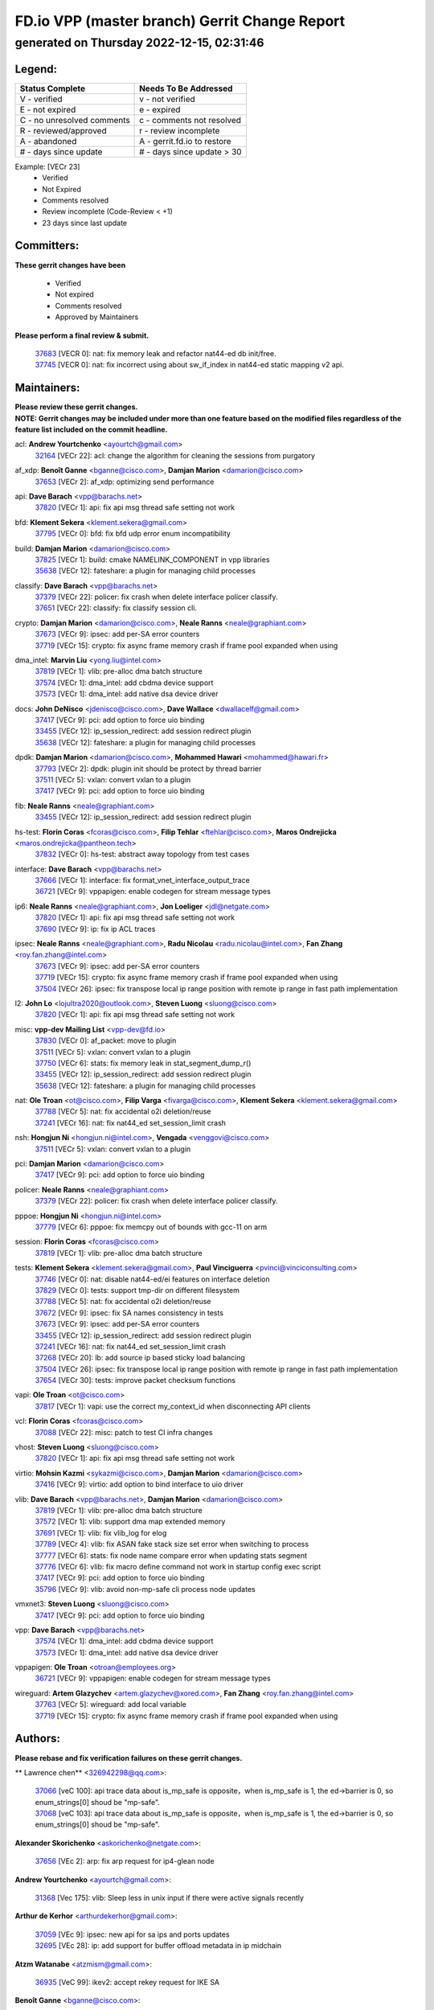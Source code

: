 
==============================================
FD.io VPP (master branch) Gerrit Change Report
==============================================
--------------------------------------------
generated on Thursday 2022-12-15, 02:31:46
--------------------------------------------


Legend:
-------
========================== ===========================
Status Complete            Needs To Be Addressed
========================== ===========================
V - verified               v - not verified
E - not expired            e - expired
C - no unresolved comments c - comments not resolved
R - reviewed/approved      r - review incomplete
A - abandoned              A - gerrit.fd.io to restore
# - days since update      # - days since update > 30
========================== ===========================

Example: [VECr 23]
    - Verified
    - Not Expired
    - Comments resolved
    - Review incomplete (Code-Review < +1)
    - 23 days since last update


Committers:
-----------
| **These gerrit changes have been**

    - Verified
    - Not expired
    - Comments resolved
    - Approved by Maintainers

| **Please perform a final review & submit.**

  | `37683 <https:////gerrit.fd.io/r/c/vpp/+/37683>`_ [VECR 0]: nat: fix memory leak and refactor nat44-ed db init/free.
  | `37745 <https:////gerrit.fd.io/r/c/vpp/+/37745>`_ [VECR 0]: nat: fix incorrect using about sw_if_index in nat44-ed static mapping v2 api.

Maintainers:
------------
| **Please review these gerrit changes.**

| **NOTE: Gerrit changes may be included under more than one feature based on the modified files regardless of the feature list included on the commit headline.**

acl: **Andrew Yourtchenko** <ayourtch@gmail.com>
  | `32164 <https:////gerrit.fd.io/r/c/vpp/+/32164>`_ [VECr 22]: acl: change the algorithm for cleaning the sessions from purgatory

af_xdp: **Benoît Ganne** <bganne@cisco.com>, **Damjan Marion** <damarion@cisco.com>
  | `37653 <https:////gerrit.fd.io/r/c/vpp/+/37653>`_ [VECr 2]: af_xdp: optimizing send performance

api: **Dave Barach** <vpp@barachs.net>
  | `37820 <https:////gerrit.fd.io/r/c/vpp/+/37820>`_ [VECr 1]: api: fix api msg thread safe setting not work

bfd: **Klement Sekera** <klement.sekera@gmail.com>
  | `37795 <https:////gerrit.fd.io/r/c/vpp/+/37795>`_ [VECr 0]: bfd: fix bfd udp error enum incompatibility

build: **Damjan Marion** <damarion@cisco.com>
  | `37825 <https:////gerrit.fd.io/r/c/vpp/+/37825>`_ [VECr 1]: build: cmake NAMELINK_COMPONENT in vpp libraries
  | `35638 <https:////gerrit.fd.io/r/c/vpp/+/35638>`_ [VECr 12]: fateshare: a plugin for managing child processes

classify: **Dave Barach** <vpp@barachs.net>
  | `37379 <https:////gerrit.fd.io/r/c/vpp/+/37379>`_ [VECr 22]: policer: fix crash when delete interface policer classify.
  | `37651 <https:////gerrit.fd.io/r/c/vpp/+/37651>`_ [VECr 22]: classify: fix classify session cli.

crypto: **Damjan Marion** <damarion@cisco.com>, **Neale Ranns** <neale@graphiant.com>
  | `37673 <https:////gerrit.fd.io/r/c/vpp/+/37673>`_ [VECr 9]: ipsec: add per-SA error counters
  | `37719 <https:////gerrit.fd.io/r/c/vpp/+/37719>`_ [VECr 15]: crypto: fix async frame memory crash if frame pool expanded when using

dma_intel: **Marvin Liu** <yong.liu@intel.com>
  | `37819 <https:////gerrit.fd.io/r/c/vpp/+/37819>`_ [VECr 1]: vlib: pre-alloc dma batch structure
  | `37574 <https:////gerrit.fd.io/r/c/vpp/+/37574>`_ [VECr 1]: dma_intel: add cbdma device support
  | `37573 <https:////gerrit.fd.io/r/c/vpp/+/37573>`_ [VECr 1]: dma_intel: add native dsa device driver

docs: **John DeNisco** <jdenisco@cisco.com>, **Dave Wallace** <dwallacelf@gmail.com>
  | `37417 <https:////gerrit.fd.io/r/c/vpp/+/37417>`_ [VECr 9]: pci: add option to force uio binding
  | `33455 <https:////gerrit.fd.io/r/c/vpp/+/33455>`_ [VECr 12]: ip_session_redirect: add session redirect plugin
  | `35638 <https:////gerrit.fd.io/r/c/vpp/+/35638>`_ [VECr 12]: fateshare: a plugin for managing child processes

dpdk: **Damjan Marion** <damarion@cisco.com>, **Mohammed Hawari** <mohammed@hawari.fr>
  | `37793 <https:////gerrit.fd.io/r/c/vpp/+/37793>`_ [VECr 2]: dpdk: plugin init should be protect by thread barrier
  | `37511 <https:////gerrit.fd.io/r/c/vpp/+/37511>`_ [VECr 5]: vxlan: convert vxlan to a plugin
  | `37417 <https:////gerrit.fd.io/r/c/vpp/+/37417>`_ [VECr 9]: pci: add option to force uio binding

fib: **Neale Ranns** <neale@graphiant.com>
  | `33455 <https:////gerrit.fd.io/r/c/vpp/+/33455>`_ [VECr 12]: ip_session_redirect: add session redirect plugin

hs-test: **Florin Coras** <fcoras@cisco.com>, **Filip Tehlar** <ftehlar@cisco.com>, **Maros Ondrejicka** <maros.ondrejicka@pantheon.tech>
  | `37832 <https:////gerrit.fd.io/r/c/vpp/+/37832>`_ [VECr 0]: hs-test: abstract away topology from test cases

interface: **Dave Barach** <vpp@barachs.net>
  | `37666 <https:////gerrit.fd.io/r/c/vpp/+/37666>`_ [VECr 1]: interface: fix format_vnet_interface_output_trace
  | `36721 <https:////gerrit.fd.io/r/c/vpp/+/36721>`_ [VECr 9]: vppapigen: enable codegen for stream message types

ip6: **Neale Ranns** <neale@graphiant.com>, **Jon Loeliger** <jdl@netgate.com>
  | `37820 <https:////gerrit.fd.io/r/c/vpp/+/37820>`_ [VECr 1]: api: fix api msg thread safe setting not work
  | `37690 <https:////gerrit.fd.io/r/c/vpp/+/37690>`_ [VECr 9]: ip: fix ip ACL traces

ipsec: **Neale Ranns** <neale@graphiant.com>, **Radu Nicolau** <radu.nicolau@intel.com>, **Fan Zhang** <roy.fan.zhang@intel.com>
  | `37673 <https:////gerrit.fd.io/r/c/vpp/+/37673>`_ [VECr 9]: ipsec: add per-SA error counters
  | `37719 <https:////gerrit.fd.io/r/c/vpp/+/37719>`_ [VECr 15]: crypto: fix async frame memory crash if frame pool expanded when using
  | `37504 <https:////gerrit.fd.io/r/c/vpp/+/37504>`_ [VECr 26]: ipsec: fix transpose local ip range position with remote ip range in fast path implementation

l2: **John Lo** <lojultra2020@outlook.com>, **Steven Luong** <sluong@cisco.com>
  | `37820 <https:////gerrit.fd.io/r/c/vpp/+/37820>`_ [VECr 1]: api: fix api msg thread safe setting not work

misc: **vpp-dev Mailing List** <vpp-dev@fd.io>
  | `37830 <https:////gerrit.fd.io/r/c/vpp/+/37830>`_ [VECr 0]: af_packet: move to plugin
  | `37511 <https:////gerrit.fd.io/r/c/vpp/+/37511>`_ [VECr 5]: vxlan: convert vxlan to a plugin
  | `37750 <https:////gerrit.fd.io/r/c/vpp/+/37750>`_ [VECr 6]: stats: fix memory leak in stat_segment_dump_r()
  | `33455 <https:////gerrit.fd.io/r/c/vpp/+/33455>`_ [VECr 12]: ip_session_redirect: add session redirect plugin
  | `35638 <https:////gerrit.fd.io/r/c/vpp/+/35638>`_ [VECr 12]: fateshare: a plugin for managing child processes

nat: **Ole Troan** <ot@cisco.com>, **Filip Varga** <fivarga@cisco.com>, **Klement Sekera** <klement.sekera@gmail.com>
  | `37788 <https:////gerrit.fd.io/r/c/vpp/+/37788>`_ [VECr 5]: nat: fix accidental o2i deletion/reuse
  | `37241 <https:////gerrit.fd.io/r/c/vpp/+/37241>`_ [VECr 16]: nat: fix nat44_ed set_session_limit crash

nsh: **Hongjun Ni** <hongjun.ni@intel.com>, **Vengada** <venggovi@cisco.com>
  | `37511 <https:////gerrit.fd.io/r/c/vpp/+/37511>`_ [VECr 5]: vxlan: convert vxlan to a plugin

pci: **Damjan Marion** <damarion@cisco.com>
  | `37417 <https:////gerrit.fd.io/r/c/vpp/+/37417>`_ [VECr 9]: pci: add option to force uio binding

policer: **Neale Ranns** <neale@graphiant.com>
  | `37379 <https:////gerrit.fd.io/r/c/vpp/+/37379>`_ [VECr 22]: policer: fix crash when delete interface policer classify.

pppoe: **Hongjun Ni** <hongjun.ni@intel.com>
  | `37779 <https:////gerrit.fd.io/r/c/vpp/+/37779>`_ [VECr 6]: pppoe: fix memcpy out of bounds with gcc-11 on arm

session: **Florin Coras** <fcoras@cisco.com>
  | `37819 <https:////gerrit.fd.io/r/c/vpp/+/37819>`_ [VECr 1]: vlib: pre-alloc dma batch structure

tests: **Klement Sekera** <klement.sekera@gmail.com>, **Paul Vinciguerra** <pvinci@vinciconsulting.com>
  | `37746 <https:////gerrit.fd.io/r/c/vpp/+/37746>`_ [VECr 0]: nat: disable nat44-ed/ei features on interface deletion
  | `37829 <https:////gerrit.fd.io/r/c/vpp/+/37829>`_ [VECr 0]: tests: support tmp-dir on different filesystem
  | `37788 <https:////gerrit.fd.io/r/c/vpp/+/37788>`_ [VECr 5]: nat: fix accidental o2i deletion/reuse
  | `37672 <https:////gerrit.fd.io/r/c/vpp/+/37672>`_ [VECr 9]: ipsec: fix SA names consistency in tests
  | `37673 <https:////gerrit.fd.io/r/c/vpp/+/37673>`_ [VECr 9]: ipsec: add per-SA error counters
  | `33455 <https:////gerrit.fd.io/r/c/vpp/+/33455>`_ [VECr 12]: ip_session_redirect: add session redirect plugin
  | `37241 <https:////gerrit.fd.io/r/c/vpp/+/37241>`_ [VECr 16]: nat: fix nat44_ed set_session_limit crash
  | `37268 <https:////gerrit.fd.io/r/c/vpp/+/37268>`_ [VECr 20]: lb: add source ip based sticky load balancing
  | `37504 <https:////gerrit.fd.io/r/c/vpp/+/37504>`_ [VECr 26]: ipsec: fix transpose local ip range position with remote ip range in fast path implementation
  | `37654 <https:////gerrit.fd.io/r/c/vpp/+/37654>`_ [VECr 30]: tests: improve packet checksum functions

vapi: **Ole Troan** <ot@cisco.com>
  | `37817 <https:////gerrit.fd.io/r/c/vpp/+/37817>`_ [VECr 1]: vapi: use the correct my_context_id when disconnecting API clients

vcl: **Florin Coras** <fcoras@cisco.com>
  | `37088 <https:////gerrit.fd.io/r/c/vpp/+/37088>`_ [VECr 22]: misc: patch to test CI infra changes

vhost: **Steven Luong** <sluong@cisco.com>
  | `37820 <https:////gerrit.fd.io/r/c/vpp/+/37820>`_ [VECr 1]: api: fix api msg thread safe setting not work

virtio: **Mohsin Kazmi** <sykazmi@cisco.com>, **Damjan Marion** <damarion@cisco.com>
  | `37416 <https:////gerrit.fd.io/r/c/vpp/+/37416>`_ [VECr 9]: virtio: add option to bind interface to uio driver

vlib: **Dave Barach** <vpp@barachs.net>, **Damjan Marion** <damarion@cisco.com>
  | `37819 <https:////gerrit.fd.io/r/c/vpp/+/37819>`_ [VECr 1]: vlib: pre-alloc dma batch structure
  | `37572 <https:////gerrit.fd.io/r/c/vpp/+/37572>`_ [VECr 1]: vlib: support dma map extended memory
  | `37691 <https:////gerrit.fd.io/r/c/vpp/+/37691>`_ [VECr 1]: vlib: fix vlib_log for elog
  | `37789 <https:////gerrit.fd.io/r/c/vpp/+/37789>`_ [VECr 4]: vlib: fix ASAN fake stack size set error when switching to process
  | `37777 <https:////gerrit.fd.io/r/c/vpp/+/37777>`_ [VECr 6]: stats: fix node name compare error when updating stats segment
  | `37776 <https:////gerrit.fd.io/r/c/vpp/+/37776>`_ [VECr 6]: vlib: fix macro define command not work in startup config exec script
  | `37417 <https:////gerrit.fd.io/r/c/vpp/+/37417>`_ [VECr 9]: pci: add option to force uio binding
  | `35796 <https:////gerrit.fd.io/r/c/vpp/+/35796>`_ [VECr 9]: vlib: avoid non-mp-safe cli process node updates

vmxnet3: **Steven Luong** <sluong@cisco.com>
  | `37417 <https:////gerrit.fd.io/r/c/vpp/+/37417>`_ [VECr 9]: pci: add option to force uio binding

vpp: **Dave Barach** <vpp@barachs.net>
  | `37574 <https:////gerrit.fd.io/r/c/vpp/+/37574>`_ [VECr 1]: dma_intel: add cbdma device support
  | `37573 <https:////gerrit.fd.io/r/c/vpp/+/37573>`_ [VECr 1]: dma_intel: add native dsa device driver

vppapigen: **Ole Troan** <otroan@employees.org>
  | `36721 <https:////gerrit.fd.io/r/c/vpp/+/36721>`_ [VECr 9]: vppapigen: enable codegen for stream message types

wireguard: **Artem Glazychev** <artem.glazychev@xored.com>, **Fan Zhang** <roy.fan.zhang@intel.com>
  | `37763 <https:////gerrit.fd.io/r/c/vpp/+/37763>`_ [VECr 5]: wireguard: add local variable
  | `37719 <https:////gerrit.fd.io/r/c/vpp/+/37719>`_ [VECr 15]: crypto: fix async frame memory crash if frame pool expanded when using

Authors:
--------
**Please rebase and fix verification failures on these gerrit changes.**

** Lawrence chen** <326942298@qq.com>:

  | `37066 <https:////gerrit.fd.io/r/c/vpp/+/37066>`_ [veC 100]: api trace data about is_mp_safe is opposite，when is_mp_safe is 1, the ed->barrier is 0, so enum_strings[0] shoud be "mp-safe".
  | `37068 <https:////gerrit.fd.io/r/c/vpp/+/37068>`_ [veC 103]: api trace data about is_mp_safe is opposite，when is_mp_safe is 1, the ed->barrier is 0, so enum_strings[0] shoud be "mp-safe".

**Alexander Skorichenko** <askorichenko@netgate.com>:

  | `37656 <https:////gerrit.fd.io/r/c/vpp/+/37656>`_ [VEc 2]: arp: fix arp request for ip4-glean node

**Andrew Yourtchenko** <ayourtch@gmail.com>:

  | `31368 <https:////gerrit.fd.io/r/c/vpp/+/31368>`_ [Vec 175]: vlib: Sleep less in unix input if there were active signals recently

**Arthur de Kerhor** <arthurdekerhor@gmail.com>:

  | `37059 <https:////gerrit.fd.io/r/c/vpp/+/37059>`_ [VEc 9]: ipsec: new api for sa ips and ports updates
  | `32695 <https:////gerrit.fd.io/r/c/vpp/+/32695>`_ [VEc 28]: ip: add support for buffer offload metadata in ip midchain

**Atzm Watanabe** <atzmism@gmail.com>:

  | `36935 <https:////gerrit.fd.io/r/c/vpp/+/36935>`_ [VeC 99]: ikev2: accept rekey request for IKE SA

**Benoît Ganne** <bganne@cisco.com>:

  | `37742 <https:////gerrit.fd.io/r/c/vpp/+/37742>`_ [VEc 0]: nat: do not use nat session object after deletion
  | `37313 <https:////gerrit.fd.io/r/c/vpp/+/37313>`_ [VeC 64]: build: add sanitizer option to configure script

**Bhishma Acharya** <bhishma@rtbrick.com>:

  | `36705 <https:////gerrit.fd.io/r/c/vpp/+/36705>`_ [VeC 139]: ip-neighbor: Fixed delay(1~2s) in neighbor-probe interval

**Dastin Wilski** <dastin.wilski@gmail.com>:

  | `37060 <https:////gerrit.fd.io/r/c/vpp/+/37060>`_ [VeC 102]: ipsec: esp_encrypt prefetch and unroll

**Dave Wallace** <dwallacelf@gmail.com>:

  | `37420 <https:////gerrit.fd.io/r/c/vpp/+/37420>`_ [VEc 27]: tests: remove intermittent failing tests on vpp_debug image

**Dzmitry Sautsa** <dzmitry.sautsa@nokia.com>:

  | `37296 <https:////gerrit.fd.io/r/c/vpp/+/37296>`_ [VeC 61]: dpdk: use adapter MTU in max_frame_size setting

**Filip Varga** <fivarga@cisco.com>:

  | `35444 <https:////gerrit.fd.io/r/c/vpp/+/35444>`_ [veC 49]: nat: nat44-ed cleanup & improvements
  | `35966 <https:////gerrit.fd.io/r/c/vpp/+/35966>`_ [veC 49]: nat: nat44-ed update timeout api
  | `35903 <https:////gerrit.fd.io/r/c/vpp/+/35903>`_ [VeC 49]: nat: nat66 cli bug fix
  | `34929 <https:////gerrit.fd.io/r/c/vpp/+/34929>`_ [veC 49]: nat: det44 map configuration improvements
  | `36724 <https:////gerrit.fd.io/r/c/vpp/+/36724>`_ [VeC 49]: nat: fixing incosistency in use of sw_if_index
  | `36480 <https:////gerrit.fd.io/r/c/vpp/+/36480>`_ [VeC 49]: nat: nat64 fix add_del calls requirements

**Gabriel Oginski** <gabrielx.oginski@intel.com>:

  | `37764 <https:////gerrit.fd.io/r/c/vpp/+/37764>`_ [VEc 2]: wireguard: under-load state determination update

**GaoChX** <chiso.gao@gmail.com>:

  | `37010 <https:////gerrit.fd.io/r/c/vpp/+/37010>`_ [VeC 35]: interface: fix crash if vnet_hw_if_get_rx_queue return zero
  | `37153 <https:////gerrit.fd.io/r/c/vpp/+/37153>`_ [VeC 49]: nat: nat44-ed get out2in workers failed for static mapping without port

**Hedi Bouattour** <hedibouattour2010@gmail.com>:

  | `37248 <https:////gerrit.fd.io/r/c/vpp/+/37248>`_ [VeC 78]: urpf: add show urpf cli
  | `34726 <https:////gerrit.fd.io/r/c/vpp/+/34726>`_ [VeC 131]: interface: add buffer stats api

**Huawei LI** <lihuawei_zzu@163.com>:

  | `37727 <https:////gerrit.fd.io/r/c/vpp/+/37727>`_ [VEc 0]: nat: make nat44 session limit api reinit flow_hash with new buckets.
  | `37726 <https:////gerrit.fd.io/r/c/vpp/+/37726>`_ [VEc 11]: nat: fix crash when set nat44 session limit with nonexisted vrf.

**Ivan Shvedunov** <ivan4th@gmail.com>:

  | `36592 <https:////gerrit.fd.io/r/c/vpp/+/36592>`_ [VeC 162]: stats: handle interface renames properly
  | `36590 <https:////gerrit.fd.io/r/c/vpp/+/36590>`_ [VeC 162]: nat: fix handling checksum offload in nat44-ed

**Jing Peng** <jing@meter.com>:

  | `36578 <https:////gerrit.fd.io/r/c/vpp/+/36578>`_ [VeC 49]: nat: fix nat44-ed outside address selection
  | `36597 <https:////gerrit.fd.io/r/c/vpp/+/36597>`_ [VeC 49]: nat: fix nat44-ed API
  | `37058 <https:////gerrit.fd.io/r/c/vpp/+/37058>`_ [VeC 105]: vppapigen: fix json build error

**Kai Luo** <kailuo.nk@gmail.com>:

  | `37269 <https:////gerrit.fd.io/r/c/vpp/+/37269>`_ [VeC 67]: memif: fix uninitialized variable warning

**Mercury Noah** <mercury124185@gmail.com>:

  | `36492 <https:////gerrit.fd.io/r/c/vpp/+/36492>`_ [VeC 173]: ip6-nd: fix ip6-nd proxy issue

**Miguel Borges de Freitas** <miguel-r-freitas@alticelabs.com>:

  | `37532 <https:////gerrit.fd.io/r/c/vpp/+/37532>`_ [VEc 8]: cnat: fix cnat_translation_cli_add_del call for del with INVALID_INDEX

**Miklos Tirpak** <miklos.tirpak@gmail.com>:

  | `36021 <https:////gerrit.fd.io/r/c/vpp/+/36021>`_ [VeC 49]: nat: fix tcp session reopen in nat44-ed

**Mohammed HAWARI** <momohawari@gmail.com>:

  | `33726 <https:////gerrit.fd.io/r/c/vpp/+/33726>`_ [VeC 63]: vlib: introduce an inter worker interrupts efds

**Nathan Skrzypczak** <nathan.skrzypczak@gmail.com>:

  | `34713 <https:////gerrit.fd.io/r/c/vpp/+/34713>`_ [VeC 69]: vppinfra: improve & test abstract socket
  | `31449 <https:////gerrit.fd.io/r/c/vpp/+/31449>`_ [veC 75]: cnat: dont compute offloaded cksums
  | `32820 <https:////gerrit.fd.io/r/c/vpp/+/32820>`_ [VeC 75]: cnat: better cnat snat-policy cli
  | `33264 <https:////gerrit.fd.io/r/c/vpp/+/33264>`_ [VeC 75]: pbl: Port based balancer
  | `32821 <https:////gerrit.fd.io/r/c/vpp/+/32821>`_ [VeC 75]: cnat: add ip/client bihash
  | `29748 <https:////gerrit.fd.io/r/c/vpp/+/29748>`_ [VeC 75]: cnat: remove rwlock on ts
  | `34108 <https:////gerrit.fd.io/r/c/vpp/+/34108>`_ [VeC 75]: cnat: flag to disable rsession
  | `35805 <https:////gerrit.fd.io/r/c/vpp/+/35805>`_ [VeC 75]: dpdk: add intf tag to dev{} subinput
  | `32271 <https:////gerrit.fd.io/r/c/vpp/+/32271>`_ [VeC 75]: memif: add support for ns abstract sockets
  | `34734 <https:////gerrit.fd.io/r/c/vpp/+/34734>`_ [VeC 149]: memif: autogenerate socket_ids

**Neale Ranns** <neale@graphiant.com>:

  | `36821 <https:////gerrit.fd.io/r/c/vpp/+/36821>`_ [VeC 125]: vlib: "sh errors" shows error severity counters

**Ole Troan** <otroan@employees.org>:

  | `37766 <https:////gerrit.fd.io/r/c/vpp/+/37766>`_ [vEC 0]: papi: vla list of fixed strings

**Piotr Bronowski** <piotrx.bronowski@intel.com>:

  | `37678 <https:////gerrit.fd.io/r/c/vpp/+/37678>`_ [VEc 26]: fib: partial fix to a deadlock during CSIT tests execution

**RADHA KRISHNA SARAGADAM** <krishna_srk2003@yahoo.com>:

  | `36711 <https:////gerrit.fd.io/r/c/vpp/+/36711>`_ [Vec 141]: ebuild: upgrade vagrant ubuntu version to 20.04

**Sergey Matov** <sergey.matov@travelping.com>:

  | `31319 <https:////gerrit.fd.io/r/c/vpp/+/31319>`_ [VeC 49]: nat: DET: Allow unknown protocol translation

**Stanislav Zaikin** <zstaseg@gmail.com>:

  | `36110 <https:////gerrit.fd.io/r/c/vpp/+/36110>`_ [Vec 100]: virtio: allocate frame per interface

**Takanori Hirano** <me@hrntknr.net>:

  | `36781 <https:////gerrit.fd.io/r/c/vpp/+/36781>`_ [VeC 113]: ip6-nd: add fixed flag

**Takeru Hayasaka** <hayatake396@gmail.com>:

  | `37628 <https:////gerrit.fd.io/r/c/vpp/+/37628>`_ [VEc 1]: srv6-mobile: Implement SRv6 mobile API funcs

**Ted Chen** <znscnchen@gmail.com>:

  | `37162 <https:////gerrit.fd.io/r/c/vpp/+/37162>`_ [VeC 49]: nat: fix the wrong unformat type
  | `36790 <https:////gerrit.fd.io/r/c/vpp/+/36790>`_ [VeC 76]: map: lpm 128 lookup error.
  | `37143 <https:////gerrit.fd.io/r/c/vpp/+/37143>`_ [VeC 88]: classify: remove unnecessary reallocation

**Tianyu Li** <tianyu.li@arm.com>:

  | `37530 <https:////gerrit.fd.io/r/c/vpp/+/37530>`_ [vec 47]: dpdk: fix interface name w/ the same PCI bus/slot/function
  | `36488 <https:////gerrit.fd.io/r/c/vpp/+/36488>`_ [VeC 170]: tests: fix wireguard test failure under heavy load

**Vladimir Bernolak** <vladimir.bernolak@pantheon.tech>:

  | `36723 <https:////gerrit.fd.io/r/c/vpp/+/36723>`_ [VeC 49]: nat: det44 map configuration improvements + tests

**Vladislav Grishenko** <themiron@mail.ru>:

  | `37263 <https:////gerrit.fd.io/r/c/vpp/+/37263>`_ [VeC 49]: nat: add nat44-ed session filtering by fib table
  | `37264 <https:////gerrit.fd.io/r/c/vpp/+/37264>`_ [VeC 49]: nat: fix nat44-ed outside address distribution
  | `37270 <https:////gerrit.fd.io/r/c/vpp/+/37270>`_ [VeC 77]: vppinfra: fix pool free bitmap allocation
  | `35721 <https:////gerrit.fd.io/r/c/vpp/+/35721>`_ [VeC 83]: vlib: stop worker threads on main loop exit
  | `35726 <https:////gerrit.fd.io/r/c/vpp/+/35726>`_ [VeC 83]: papi: fix socket api max message id calculation

**Vratko Polak** <vrpolak@cisco.com>:

  | `37083 <https:////gerrit.fd.io/r/c/vpp/+/37083>`_ [Vec 91]: avf: tolerate socket events in avf_process_request
  | `27972 <https:////gerrit.fd.io/r/c/vpp/+/27972>`_ [VeC 168]: sr: Fix deletion if target SR list is not found
  | `22575 <https:////gerrit.fd.io/r/c/vpp/+/22575>`_ [Vec 168]: api: fix vl_socket_write_ready

**Wayne Morrison** <wmorrison@netgate.com>:

  | `37827 <https:////gerrit.fd.io/r/c/vpp/+/37827>`_ [vEC 1]: vnet: setting rx-mode to adaptive doesn't always have correct effect

**Xiaoming Jiang** <jiangxiaoming@outlook.com>:

  | `37681 <https:////gerrit.fd.io/r/c/vpp/+/37681>`_ [VEc 18]: udp: hand off packet to right session thread
  | `36704 <https:////gerrit.fd.io/r/c/vpp/+/36704>`_ [VeC 49]: nat: auto forward inbound packet for local server session app with snat
  | `37492 <https:////gerrit.fd.io/r/c/vpp/+/37492>`_ [VeC 54]: api: fix memory error with pending_rpc_requests in multi-thread environment
  | `37427 <https:////gerrit.fd.io/r/c/vpp/+/37427>`_ [veC 59]: crypto: fix crypto dequeue handlers should be setted by VNET_CRYPTO_ASYNC_OP_XX
  | `37376 <https:////gerrit.fd.io/r/c/vpp/+/37376>`_ [VeC 66]: vlib: unix cli - fix input's buffer may be freed when using
  | `37375 <https:////gerrit.fd.io/r/c/vpp/+/37375>`_ [VeC 67]: ipsec: fix ipsec linked key not freed when sa deleted
  | `36808 <https:////gerrit.fd.io/r/c/vpp/+/36808>`_ [Vec 107]: arp: add support for Microsoft NLB unicast
  | `36880 <https:////gerrit.fd.io/r/c/vpp/+/36880>`_ [VeC 124]: ip: only set rx_sw_if_index when connection found to avoid following crash like tcp punt
  | `36812 <https:////gerrit.fd.io/r/c/vpp/+/36812>`_ [VeC 125]: cjson: json realloced output truncated if actual lenght more then 256

**Xie Long** <barryxie@tencent.com>:

  | `30268 <https:////gerrit.fd.io/r/c/vpp/+/30268>`_ [veC 104]: ip: fixup crash when reassemble a lots of fragments.

**Yahui Chen** <goodluckwillcomesoon@gmail.com>:

  | `37274 <https:////gerrit.fd.io/r/c/vpp/+/37274>`_ [Vec 54]: af_xdp: fix xdp socket create fail

**Yong Liu** <yong.liu@intel.com>:

  | `37821 <https:////gerrit.fd.io/r/c/vpp/+/37821>`_ [VEc 1]: session: map new segment when dma enabled
  | `37823 <https:////gerrit.fd.io/r/c/vpp/+/37823>`_ [vEC 1]: memif: support dma option

**ai hua** <51931196@qq.com>:

  | `37498 <https:////gerrit.fd.io/r/c/vpp/+/37498>`_ [VeC 51]: vppinfra:fix pcap write large file(> 0x80000000) error.

**f00182600** <fangtong2007@163.com>:

  | `36453 <https:////gerrit.fd.io/r/c/vpp/+/36453>`_ [veC 163]: interface: fix the issue of show hardware-interface with invalid if-idx can caused vpp crash.

**jinhui li** <lijh_7@chinatelecom.cn>:

  | `36901 <https:////gerrit.fd.io/r/c/vpp/+/36901>`_ [VeC 90]: interface: fix 4 or more interfaces equality comparison bug with xor operation using (a^a)^(b^b)

**jinshaohui** <jinsh11@chinatelecom.cn>:

  | `30929 <https:////gerrit.fd.io/r/c/vpp/+/30929>`_ [VEc 29]: vppinfra: fix memory issue in mhash
  | `37297 <https:////gerrit.fd.io/r/c/vpp/+/37297>`_ [Vec 32]: ping: fix ping ipv6 address set packet size greater than  mtu,packet drop

**mahdi varasteh** <mahdy.varasteh@gmail.com>:

  | `36726 <https:////gerrit.fd.io/r/c/vpp/+/36726>`_ [vEC 17]: nat: add local addresses correctly in nat lb static mapping
  | `37566 <https:////gerrit.fd.io/r/c/vpp/+/37566>`_ [veC 37]: policer: add policer classify to output path
  | `34812 <https:////gerrit.fd.io/r/c/vpp/+/34812>`_ [Vec 49]: interface: more cleaning after set flags is failed in vnet_create_sw_interface

**steven luong** <sluong@cisco.com>:

  | `37105 <https:////gerrit.fd.io/r/c/vpp/+/37105>`_ [VeC 63]: vppinfra: add time error counters to stats segment
  | `30866 <https:////gerrit.fd.io/r/c/vpp/+/30866>`_ [Vec 128]: bonding: Add failover-mac active support

**xujunjie-cover** <xujunjielxx@163.com>:

  | `36494 <https:////gerrit.fd.io/r/c/vpp/+/36494>`_ [VeC 170]: lb: fix make l4 lb function work

Legend:
-------
========================== ===========================
Status Complete            Needs To Be Addressed
========================== ===========================
V - verified               v - not verified
E - not expired            e - expired
C - no unresolved comments c - comments not resolved
R - reviewed/approved      r - review incomplete
A - abandoned              A - gerrit.fd.io to restore
# - days since update      # - days since update > 30
========================== ===========================

Example: [VECr 23]
    - Verified
    - Not Expired
    - Comments resolved
    - Review incomplete (Code-Review < +1)
    - 23 days since last update


Statistics:
-----------
================ ===
Patches assigned
================ ===
authors          93
maintainers      42
committers       2
abandoned        0
================ ===

